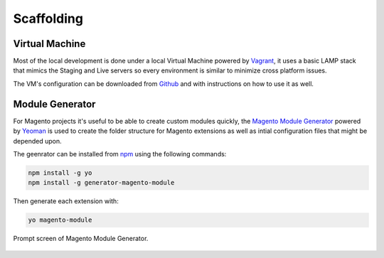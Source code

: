 .. title:: Scaffolding

Scaffolding
===========

Virtual Machine
---------------

Most of the local development is done under a local Virtual Machine powered by `Vagrant`_, it uses
a basic LAMP stack that mimics the Staging and Live servers so every environment is similar to
minimize cross platform issues.

The VM's configuration can be downloaded from `Github`_ and with instructions on how to use it as
well.

.. _Vagrant: https://www.vagrantup.com/
.. _Github: https://github.com/jahvi/vagrant-vm

Module Generator
----------------

For Magento projects it's useful to be able to create custom modules quickly, the
`Magento Module Generator`_ powered by `Yeoman`_ is used to create the folder structure for Magento
extensions as well as intial configuration files that might be depended upon.

The geenrator can be installed from `npm`_ using the following commands:

.. code-block:: bash

    npm install -g yo
    npm install -g generator-magento-module

Then generate each extension with:

.. code-block:: bash

    yo magento-module

.. figure:: /_static/terminal.png
    :align: center

    Prompt screen of Magento Module Generator.

.. _Magento Module Generator: https://github.com/jahvi/generator-magento-module
.. _Yeoman: http://yeoman.io/
.. _npm: https://www.npmjs.com/
